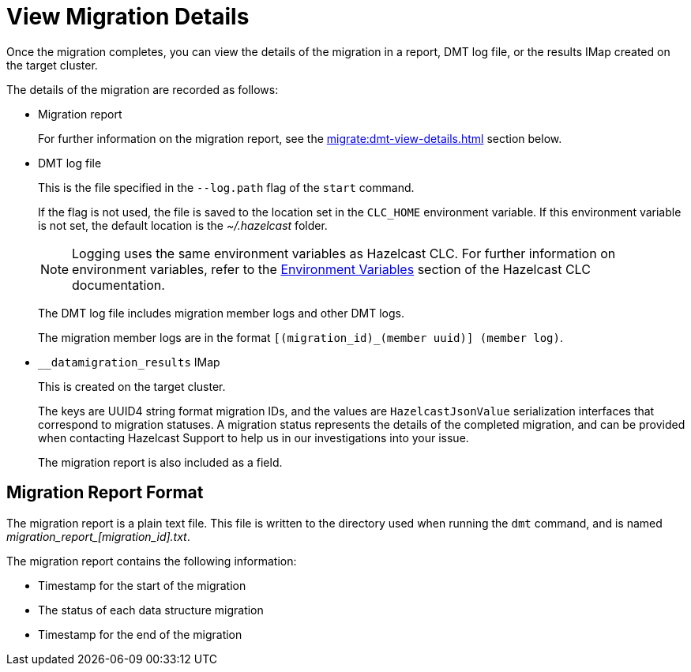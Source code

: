 = View Migration Details
:description: Once the migration completes, you can view the details of the migration in a report, DMT log file, or the results IMap created on the target cluster.

{description}

The details of the migration are recorded as follows:

* Migration report
+
For further information on the migration report, see the xref:migrate:dmt-view-details.adoc#migration-report-format[] section below.

* DMT log file
+
This is the file specified in the `--log.path` flag of the `start` command.
+
If the flag is not used, the file is saved to the location set in the `CLC_HOME` environment variable. If this environment variable is not set, the default location is the _~/.hazelcast_ folder.
+
NOTE: Logging uses the same environment variables as Hazelcast CLC. For further information on environment variables, refer to the https://docs.hazelcast.com/clc/latest/environment-variables[Environment Variables^] section of the Hazelcast CLC documentation.
+
The DMT log file includes migration member logs and other DMT logs.
+
The migration member logs are in the format `[(migration_id)_(member uuid)] (member log)`.

* `__datamigration_results` IMap
+
This is created on the target cluster.
+
The keys are UUID4 string format migration IDs, and the values are `HazelcastJsonValue` serialization interfaces that correspond to migration statuses. A migration status represents the details of the completed migration, and can be provided when contacting Hazelcast Support to help us in our investigations into your issue.
+
The migration report is also included as a field.

== Migration Report Format

The migration report is a plain text file. This file is written to the directory used when running the `dmt` command, and is named _migration$$_$$report$$_$$[migration_id].txt_.

The migration report contains the following information:

* Timestamp for the start of the migration
* The status of each data structure migration
* Timestamp for the end of the migration